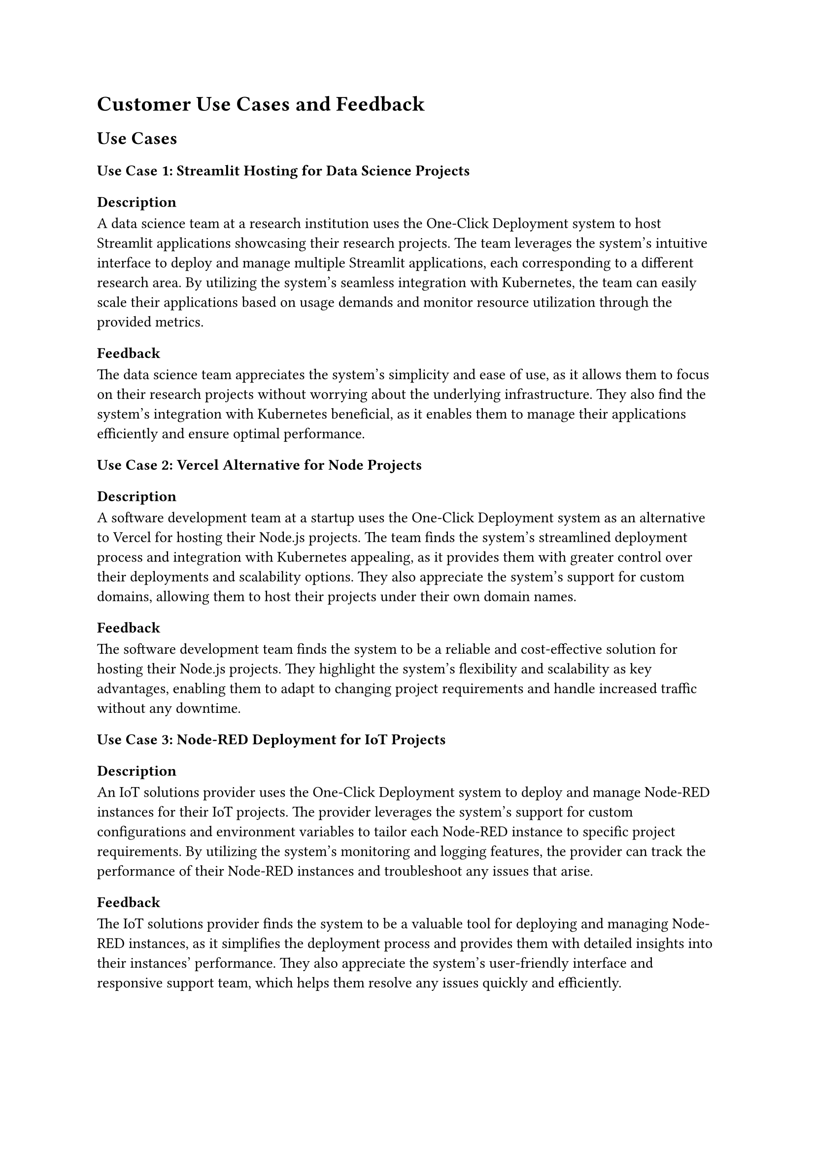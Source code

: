 = Customer Use Cases and Feedback

== Use Cases

=== Use Case 1: Streamlit Hosting for Data Science Projects

==== Description
A data science team at a research institution uses the One-Click Deployment system to host Streamlit applications showcasing their research projects. The team leverages the system's intuitive interface to deploy and manage multiple Streamlit applications, each corresponding to a different research area. By utilizing the system's seamless integration with Kubernetes, the team can easily scale their applications based on usage demands and monitor resource utilization through the provided metrics.

==== Feedback
The data science team appreciates the system's simplicity and ease of use, as it allows them to focus on their research projects without worrying about the underlying infrastructure. They also find the system's integration with Kubernetes beneficial, as it enables them to manage their applications efficiently and ensure optimal performance.

=== Use Case 2: Vercel Alternative for Node Projects

==== Description
A software development team at a startup uses the One-Click Deployment system as an alternative to Vercel for hosting their Node.js projects. The team finds the system's streamlined deployment process and integration with Kubernetes appealing, as it provides them with greater control over their deployments and scalability options. They also appreciate the system's support for custom domains, allowing them to host their projects under their own domain names.

==== Feedback
The software development team finds the system to be a reliable and cost-effective solution for hosting their Node.js projects. They highlight the system's flexibility and scalability as key advantages, enabling them to adapt to changing project requirements and handle increased traffic without any downtime.

=== Use Case 3: Node-RED Deployment for IoT Projects

==== Description
An IoT solutions provider uses the One-Click Deployment system to deploy and manage Node-RED instances for their IoT projects. The provider leverages the system's support for custom configurations and environment variables to tailor each Node-RED instance to specific project requirements. By utilizing the system's monitoring and logging features, the provider can track the performance of their Node-RED instances and troubleshoot any issues that arise.

==== Feedback
The IoT solutions provider finds the system to be a valuable tool for deploying and managing Node-RED instances, as it simplifies the deployment process and provides them with detailed insights into their instances' performance. They also appreciate the system's user-friendly interface and responsive support team, which helps them resolve any issues quickly and efficiently.

== Conclusion
The One-Click Deployment system has been well-received by various customer segments, including data science teams, software development teams, and IoT solutions providers. The system's ease of use, seamless integration with Kubernetes, and support for custom configurations have made it a popular choice for hosting a wide range of projects. The positive feedback from customers highlights the system's effectiveness in simplifying the deployment process and providing valuable insights into project performance. Moving forward, the system aims to further enhance its features and capabilities to meet the evolving needs of its users and maintain its position as a leading deployment solution for open-source software projects.
